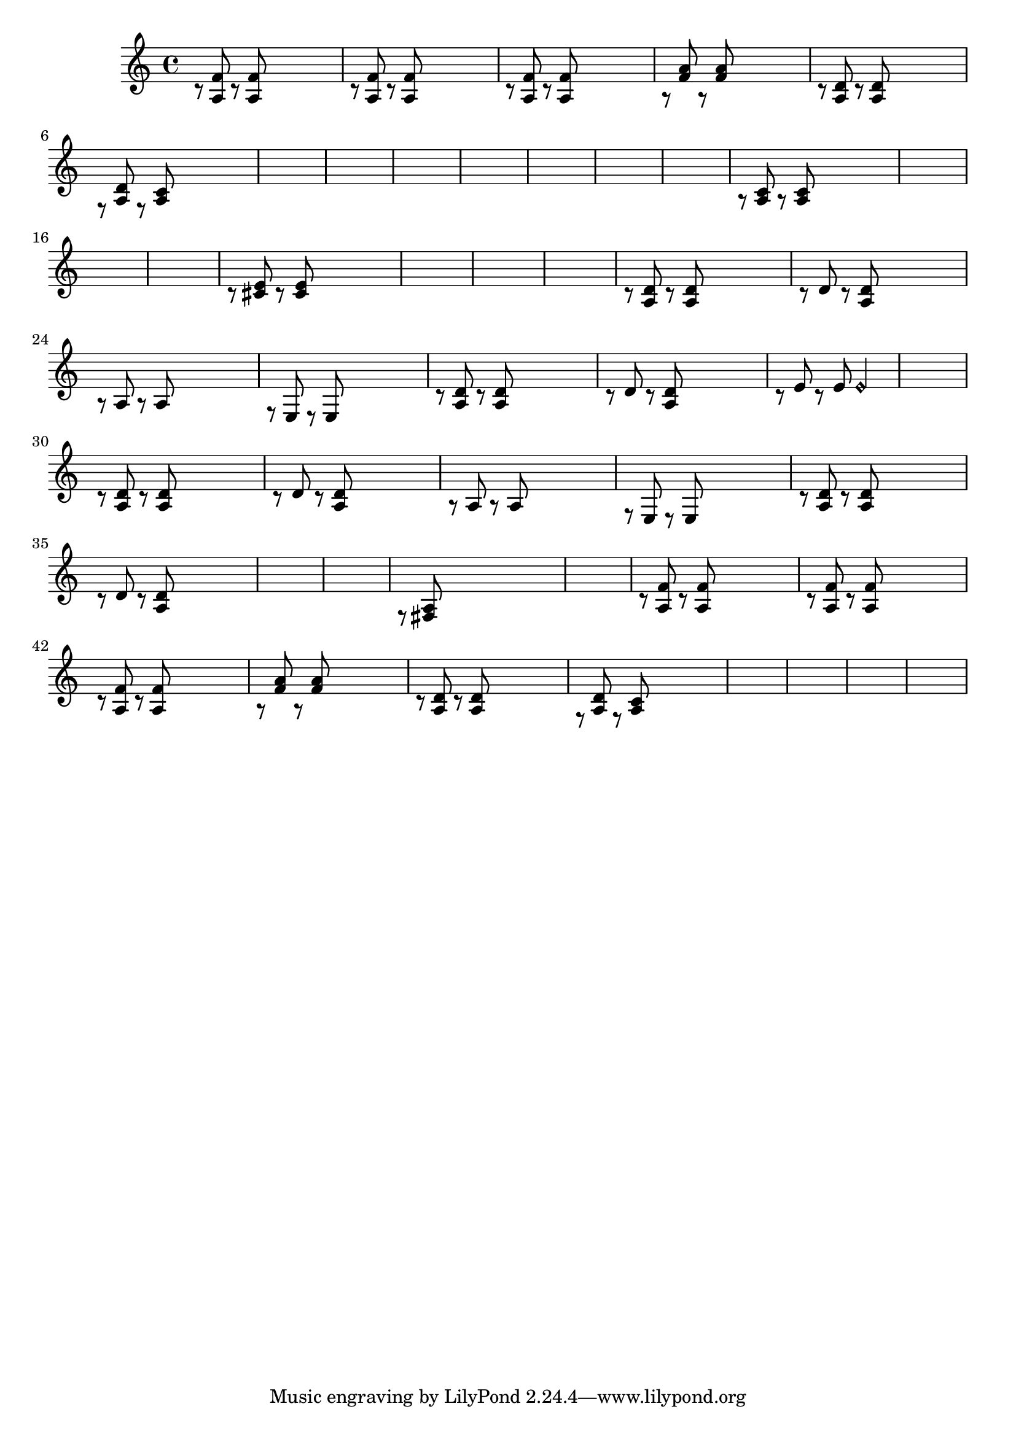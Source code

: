 \relative {
  % starting at meas. 9
  \skip1
  \skip1
  %\repeat volta 2 {
    c'8\rest <a f'> c\rest <a f'> \skip2
    c8\rest <a f'> c\rest <a f'> \skip2
    c8\rest <a f'> c\rest <a f'> \skip2
    a8\rest <f' a> a,\rest <f' a> \skip2
    c8\rest <a d> c\rest <a d> \skip2
    f8\rest <a d> f\rest <a c> \skip2
    \skip1
    \skip1
    % meas. 19
    \skip1
    %\alternative {
      %\volta 1 {
        \skip1
      %}
      %\volta 2 {
        \skip1
      %}
    %}
  %}
  %\section
  % meas. 22
  \skip1
  \skip1
  a8\rest <a c> a\rest <a c> \skip2
  \skip1
  \skip1
  \skip1
  % meas. 28
  c8\rest <cis e> c\rest <cis e> \skip2
  \skip1
  \skip1
  \skip1
  %\section
  %\key d \major  % meas. 32
  c8\rest <a d> c\rest <a d> \skip2
  c8\rest d c\rest <a d> \skip2
  a8\rest a a8\rest a \skip2
  f8\rest e e\rest e \skip2
  c'8\rest <a d> c\rest <a d> \skip2
  c8\rest d c\rest <a d> \skip2
  c8\rest e c\rest e e2\harmonic
  % start meas. 39
  \skip1
  % end meas. 39
  c8\rest <a d> c\rest <a d> \skip2
  c8\rest d c\rest <a d> \skip2
  a8\rest a a8\rest a \skip2
  f8\rest e e\rest e \skip2
  c'8\rest <a d> c\rest <a d> \skip2
  c8\rest d c\rest <a d> \skip2
  \skip1
  \skip1
  %\section
  %\d \minor  % meas. 48
  f8\rest <fis a> \skip2.
  \skip1
  c'8\rest <a f'> c\rest <a f'> \skip2
  c8\rest <a f'> c\rest <a f'> \skip2
  c8\rest <a f'> c\rest <a f'> \skip2
  a8\rest <f' a> a,\rest <f' a> \skip2
  c8\rest <a d> c\rest <a d> \skip2
  f8\rest <a d> f\rest <a c> \skip2
  \skip1
  \skip1
  \skip1
  \skip1
}
